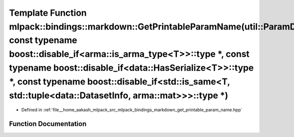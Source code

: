 .. _exhale_function_namespacemlpack_1_1bindings_1_1markdown_1abb6b59ce6029eecf0598d75862297a56:

Template Function mlpack::bindings::markdown::GetPrintableParamName(util::ParamData&, const typename boost::disable_if<arma::is_arma_type<T>>::type \*, const typename boost::disable_if<data::HasSerialize<T>>::type \*, const typename boost::disable_if<std::is_same<T, std::tuple<data::DatasetInfo, arma::mat>>>::type \*)
===============================================================================================================================================================================================================================================================================================================================

- Defined in :ref:`file__home_aakash_mlpack_src_mlpack_bindings_markdown_get_printable_param_name.hpp`


Function Documentation
----------------------


.. doxygenfunction:: mlpack::bindings::markdown::GetPrintableParamName(util::ParamData&, const typename boost::disable_if<arma::is_arma_type<T>>::type *, const typename boost::disable_if<data::HasSerialize<T>>::type *, const typename boost::disable_if<std::is_same<T, std::tuple<data::DatasetInfo, arma::mat>>>::type *)
